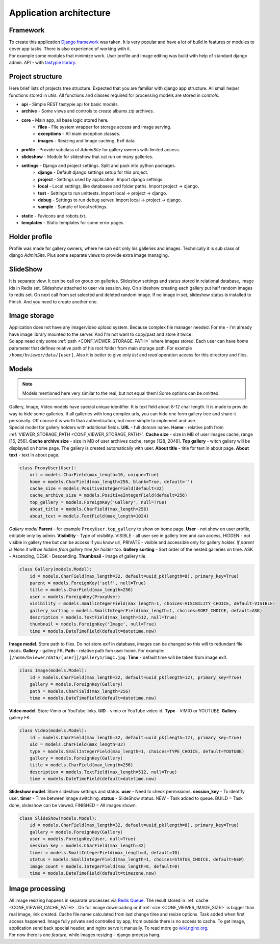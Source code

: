 ========================
Application architecture
========================

.. index:: Architecture


Framework
=========

.. index:: Framework

| To create this application `Django framework <https://www.djangoproject.com/>`__ was taken.
  It is very popular and have a lot of build in features or modules to cover app tasks.
  There is also experience of working with it.

| For example some modules that minimize work.
  User profile and image editing was build with help of standard django admin.
  API - with `tastypie library <http://tastypieapi.org/>`__.


Project structure
=================

.. index:: Project structure

| Here brief lists of projects tree structure.
  Expected that you are familiar with django app structure.
  All small helper functions stored in *utils*.
  All functions and classes required for processing models are stored in *controls*.

* **api** - Simple REST tastypie api for basic models.
* **archive** - Some views and controls to create albums zip archives.
* **core** - Main app, all base logic stored here.
    * **files** - File system wrapper for storage access and image serving.
    * **exceptions** - All main exception classes.
    * **images** - Resizing and Image caching, Exif data.
* **profile** - Provide subclass of *AdminSite* for gallery owners with limited access.
* **slideshow** - Module for slideshow that cat run on many galleries.
* **settings** - Django and project settings. Split and pack into python packages.
    * **django** - Default django settings setup for this project.
    * **project** - Settings used by application. Import django settings.
    * **local** - Local settings, like databases and folder paths. Import project -> django.
    * **test** - Settings to run unittests.  Import local -> project -> django.
    * **debug** - Settings to run debug server. Import local -> project -> django.
    * **sample** - Sample of local settings.
* **static** - Favicons and robots.txt.
* **templates** - Static templates for some error pages.


Holder profile
==============

.. index:: Holder profile

| Profile was made for gallery owners, where he can edit only his galleries and images.
  Technically it is sub class of django *AdminSite*.
  Plus some separate views to provide extra image managing.


SlideShow
=========

.. index:: SlideShow

| It is separate view. It can be call on group on galleries.
  Slideshow settings and status stored in relational database, image ids in Redis set.
  Slideshow attached to user via session_key.
  On slideshow creating each gallery put half random images to redis set.
  On next call from set selected and deleted random image.
  If no image in set, slideshow status is installed to Finish. And you need to create another one.


Image storage
=============

.. index:: Image storage

| Application does not have any image/video upload system.
  Because complex file manager needed. For me - I'm already have image library mounted to the server.
  And I'm not want to copy/past and store it twice.

| So app need only some :ref:`path <CONF_VIEWER_STORAGE_PATH>` where images stored.
  Each user can have *home* parameter that defines relative path of his root folder from main storage path.
  For example ``/home/bviewer/data/[user]``.
  Also it is better to give only *list* and *read* operation access for this directory and files.


Models
======

.. index:: Models

.. note::

    Models mentioned here very similar to the real, but not equal them!
    Some options can be omitted.

| Gallery, Image, Video models have special unique identifier. It is text field about 8-12 char length.
  It is made to provide way to hide some galleries. If all galleries with long complex urls,
  you can hide one form gallery tree and share it personally. Off course it is worth than authentication,
  but more simple to implement and use.

.. index:: ProxyUser model
.. _proxy-user-model:

| Special model for gallery holders with additional fields.
  **URL** - full domain name.
  **Home** - relative path from :ref:`VIEWER_STORAGE_PATH <CONF_VIEWER_STORAGE_PATH>`.
  **Cache size** - size in MB of user images cache, range [16, 256].
  **Cache archive size** - size in MB of user archives cache, range [128, 2048].
  **Top gallery** - witch gallery will be displayed on home page. The gallery is created automatically with user.
  **About title** - title for text in about page.
  **About text** - text in about page.

.. code-block:: python

    class ProxyUser(User):
        url = models.CharField(max_length=16, unique=True)
        home = models.CharField(max_length=256, blank=True, default='')
        cache_size = models.PositiveIntegerField(default=32)
        cache_archive_size = models.PositiveIntegerField(default=256)
        top_gallery = models.ForeignKey('Gallery', null=True)
        about_title = models.CharField(max_length=256)
        about_text = models.TextField(max_length=1024)

.. index:: Gallery model

| *Gallery model*
  **Parent** - for example ``ProxyUser.top_gallery`` to show on home page.
  **User** - not show on user profile, editable only by admin.
  **Visibility** - Type of visibility.
  VISIBLE - all user see in gallery tree and can access,
  HIDDEN - not visible in gallery tree but can be access if you know url,
  PRIVATE - visible and accessible only for gallery holder.
  *If parent is None it will be hidden from gallery tree for holder too.*
  **Gallery sorting** - Sort order of the nested galleries on time.
  ASK - Ascending, DESK - Descending.
  **Thumbnail** - image of gallery tile.

.. code-block:: python

    class Gallery(models.Model):
        id = models.CharField(max_length=32, default=uuid_pk(length=8), primary_key=True)
        parent = models.ForeignKey('self', null=True)
        title = models.CharField(max_length=256)
        user = models.ForeignKey(ProxyUser)
        visibility = models.SmallIntegerField(max_length=1, choices=VISIBILITY_CHOICE, default=VISIBLE)
        gallery_sorting = models.SmallIntegerField(max_length=1, choices=SORT_CHOICE, default=ASK)
        description = models.TextField(max_length=512, null=True)
        thumbnail = models.ForeignKey('Image', null=True)
        time = models.DateTimeField(default=datetime.now)

.. index:: Image model

| **Image model**. Store path to files. Do not store exif in database,
  images can be changed so this will to redundant file reads.
  **Gallery** - gallery FK.
  **Path** - relative path fom user home. For example: ``[/home/bviewer/data/[user]]/gallery1/img1.jpg``.
  **Time** - default time will be taken from image exif.

.. code-block:: python

    class Image(models.Model):
        id = models.CharField(max_length=32, default=uuid_pk(length=12), primary_key=True)
        gallery = models.ForeignKey(Gallery)
        path = models.CharField(max_length=256)
        time = models.DateTimeField(default=datetime.now)

.. index:: Video model

| **Video model**. Store Vimio or YouTube links.
  **UID** - vimio or YouTube video id.
  **Type** - VIMIO or YOUTUBE.
  **Gallery** - gallery FK.

.. code-block:: python

    class Video(models.Model):
        id = models.CharField(max_length=32, default=uuid_pk(length=12), primary_key=True)
        uid = models.CharField(max_length=32)
        type = models.SmallIntegerField(max_length=1, choices=TYPE_CHOICE, default=YOUTUBE)
        gallery = models.ForeignKey(Gallery)
        title = models.CharField(max_length=256)
        description = models.TextField(max_length=512, null=True)
        time = models.DateTimeField(default=datetime.now)

.. index:: Slideshow model

| **Slideshow model**. Store slideshow settings and status.
  **user** - Need to check permissions.
  **session_key** - To identify user.
  **timer** - Time between image switching.
  **status** - SlideShow status.
  NEW - Task added to queue.
  BUILD = Task done, slideshow can be viewed.
  FINISHED = All images shown.

.. code-block:: python

    class SlideShow(models.Model):
        id = models.CharField(max_length=32, default=uuid_pk(length=8), primary_key=True)
        gallery = models.ForeignKey(Gallery)
        user = models.ForeignKey(User, null=True)
        session_key = models.CharField(max_length=32)
        timer = models.SmallIntegerField(max_length=4, default=10)
        status = models.SmallIntegerField(max_length=1, choices=STATUS_CHOICE, default=NEW)
        image_count = models.IntegerField(max_length=8, default=0)
        time = models.DateTimeField(default=timezone.now)


Image processing
================

.. index:: Image processing

| All image resizing happens in separate processes via `Redis Queue <http://python-rq.org/>`__.
  The result stored in :ref:`cache <CONF_VIEWER_CACHE_PATH>`.
  On full image downloading or if :ref:`size <CONF_VIEWER_IMAGE_SIZE>` is bigger than real image, link created.
  Cache file name calculated from last change time and resize options. Task added when first access happened.
  Image fully private and controlled by app, from outside there is no access to cache.
  To get image, application send back special header, and nginx serve it manually.
  To read more go `wiki.nginx.org <http://wiki.nginx.org/X-accel>`__.

| For now there is one *feature*, while images resizing - django process hang.
